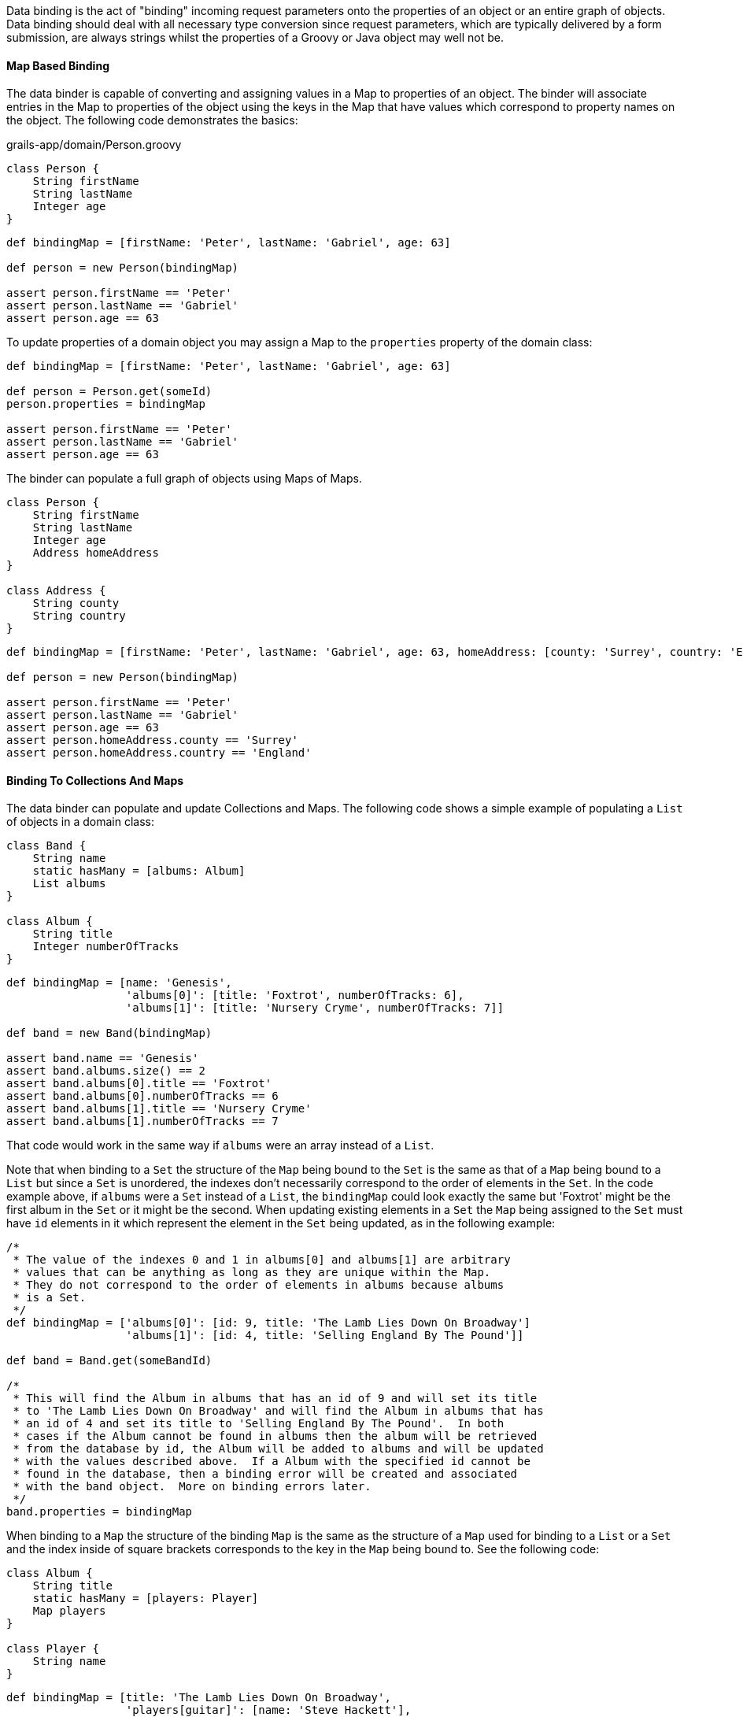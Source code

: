 Data binding is the act of "binding" incoming request parameters onto the properties of an object or an entire graph of objects. Data binding should deal with all necessary type conversion since request parameters, which are typically delivered by a form submission, are always strings whilst the properties of a Groovy or Java object may well not be.


==== Map Based Binding


The data binder is capable of converting and assigning values in a Map to properties of an object.  The binder will associate entries in the Map to properties of the object using the keys in the Map that have values which correspond to property names on the object.  The following code demonstrates the basics:

[source,groovy]
.grails-app/domain/Person.groovy
----
class Person {
    String firstName
    String lastName
    Integer age
}
----

[source,groovy]
----
def bindingMap = [firstName: 'Peter', lastName: 'Gabriel', age: 63]

def person = new Person(bindingMap)

assert person.firstName == 'Peter'
assert person.lastName == 'Gabriel'
assert person.age == 63
----

To update properties of a domain object you may assign a Map to the `properties` property of the domain class:

[source,groovy]
----
def bindingMap = [firstName: 'Peter', lastName: 'Gabriel', age: 63]

def person = Person.get(someId)
person.properties = bindingMap

assert person.firstName == 'Peter'
assert person.lastName == 'Gabriel'
assert person.age == 63
----

The binder can populate a full graph of objects using Maps of Maps.

[source,groovy]
----
class Person {
    String firstName
    String lastName
    Integer age
    Address homeAddress
}

class Address {
    String county
    String country
}
----

[source,groovy]
----
def bindingMap = [firstName: 'Peter', lastName: 'Gabriel', age: 63, homeAddress: [county: 'Surrey', country: 'England'] ]

def person = new Person(bindingMap)

assert person.firstName == 'Peter'
assert person.lastName == 'Gabriel'
assert person.age == 63
assert person.homeAddress.county == 'Surrey'
assert person.homeAddress.country == 'England'
----


==== Binding To Collections And Maps


The data binder can populate and update Collections and Maps.  The following code shows a simple example of populating a `List` of objects in a domain class:

[source,groovy]
----
class Band {
    String name
    static hasMany = [albums: Album]
    List albums
}

class Album {
    String title
    Integer numberOfTracks
}
----

[source,groovy]
----
def bindingMap = [name: 'Genesis',
                  'albums[0]': [title: 'Foxtrot', numberOfTracks: 6],
                  'albums[1]': [title: 'Nursery Cryme', numberOfTracks: 7]]

def band = new Band(bindingMap)

assert band.name == 'Genesis'
assert band.albums.size() == 2
assert band.albums[0].title == 'Foxtrot'
assert band.albums[0].numberOfTracks == 6
assert band.albums[1].title == 'Nursery Cryme'
assert band.albums[1].numberOfTracks == 7
----

That code would work in the same way if `albums` were an array instead of a `List`.

Note that when binding to a `Set` the structure of the `Map` being bound to the `Set` is the same as that of a `Map` being bound to a `List` but since a `Set` is unordered, the indexes don't necessarily correspond to the order of elements in the `Set`.  In the code example above, if `albums` were a `Set` instead of a `List`, the `bindingMap` could look exactly the same but 'Foxtrot' might be the first album in the `Set` or it might be the second.  When updating existing elements in a `Set` the `Map` being assigned to the `Set` must have `id` elements in it which represent the element in the `Set` being updated, as in the following example:

[source,groovy]
----
/*
 * The value of the indexes 0 and 1 in albums[0] and albums[1] are arbitrary
 * values that can be anything as long as they are unique within the Map.
 * They do not correspond to the order of elements in albums because albums
 * is a Set.
 */
def bindingMap = ['albums[0]': [id: 9, title: 'The Lamb Lies Down On Broadway']
                  'albums[1]': [id: 4, title: 'Selling England By The Pound']]

def band = Band.get(someBandId)

/*
 * This will find the Album in albums that has an id of 9 and will set its title
 * to 'The Lamb Lies Down On Broadway' and will find the Album in albums that has
 * an id of 4 and set its title to 'Selling England By The Pound'.  In both
 * cases if the Album cannot be found in albums then the album will be retrieved
 * from the database by id, the Album will be added to albums and will be updated
 * with the values described above.  If a Album with the specified id cannot be
 * found in the database, then a binding error will be created and associated
 * with the band object.  More on binding errors later.
 */
band.properties = bindingMap
----

When binding to a `Map` the structure of the binding `Map` is the same as the structure of a `Map` used for binding to a `List` or a `Set` and the index inside of square brackets corresponds to the key in the `Map` being bound to.  See the following code:

[source,groovy]
----
class Album {
    String title
    static hasMany = [players: Player]
    Map players
}

class Player {
    String name
}
----

[source,groovy]
----
def bindingMap = [title: 'The Lamb Lies Down On Broadway',
                  'players[guitar]': [name: 'Steve Hackett'],
                  'players[vocals]': [name: 'Peter Gabriel'],
                  'players[keyboards]': [name: 'Tony Banks']]

def album = new Album(bindingMap)

assert album.title == 'The Lamb Lies Down On Broadway'
assert album.players.size() == 3
assert album.players.guitar.name == 'Steve Hackett'
assert album.players.vocals.name == 'Peter Gabriel'
assert album.players.keyboards.name == 'Tony Banks'
----

When updating an existing `Map`, if the key specified in the binding `Map` does not exist in the `Map` being bound to then a new value will be created and added to the `Map` with the specified key as in the following example:


[source,groovy]
----
def bindingMap = [title: 'The Lamb Lies Down On Broadway',
                  'players[guitar]': [name: 'Steve Hackett'],
                  'players[vocals]': [name: 'Peter Gabriel']
                  'players[keyboards]': [name: 'Tony Banks']]

def album = new Album(bindingMap)

assert album.title == 'The Lamb Lies Down On Broadway'
assert album.players.size() == 3
assert album.players.guitar == 'Steve Hackett'
assert album.players.vocals == 'Peter Gabriel'
assert album.players.keyboards == 'Tony Banks'

def updatedBindingMap = ['players[drums]': [name: 'Phil Collins'],
                         'players[keyboards]': [name: 'Anthony George Banks']]

album.properties = updatedBindingMap

assert album.title == 'The Lamb Lies Down On Broadway'
assert album.players.size() == 4
assert album.players.guitar.name == 'Steve Hackett'
assert album.players.vocals.name == 'Peter Gabriel'
assert album.players.keyboards.name == 'Anthony George Banks'
assert album.players.drums.name == 'Phil Collins'
----


==== Binding Request Data to the Model


The link:../ref/Controllers/params.html[params] object that is available in a controller has special behavior that helps convert dotted request parameter names into nested Maps that the data binder can work with.  For example, if a request includes request parameters named `person.homeAddress.country` and `person.homeAddress.city` with values 'USA' and 'St. Louis' respectively, `params` would include entries like these:

[source,groovy]
----
[person: [homeAddress: [country: 'USA', city: 'St. Louis']]]
----

There are two ways to bind request parameters onto the properties of a domain class. The first involves using a domain classes' Map constructor:

[source,groovy]
----
def save() {
    def b = new Book(params)
    b.save()
}
----

The data binding happens within the code `new Book(params)`. By passing the link:../ref/Controllers/params.html[params] object to the domain class constructor Grails automatically recognizes that you are trying to bind from request parameters. So if we had an incoming request like:

[source]
----
/book/save?title=The%20Stand&author=Stephen%20King
----

Then the `title` and `author` request parameters would automatically be set on the domain class. You can use the link:../ref/Domain%20Classes/properties.html[properties] property to perform data binding onto an existing instance:

[source,groovy]
----
def save() {
    def b = Book.get(params.id)
    b.properties = params
    b.save()
}
----

This has the same effect as using the implicit constructor.

When binding an empty String (a String with no characters in it, not even spaces), the data binder will convert the empty String to null.  This simplifies the most common case where the intent is to treat an empty form field as having the value null since there isn't a way to actually submit a null as a request parameter.  When this behavior is not desirable the application may assign the value directly.

The mass property binding mechanism will by default automatically trim all Strings at binding time.  To disable this behavior set the `grails.databinding.trimStrings` property to false in `grails-app/conf/application.groovy`.

[source,groovy]
----
// the default value is true
grails.databinding.trimStrings = false

// ...
----

The mass property binding mechanism will by default automatically convert all empty Strings to null at binding time.  To disable this behavior set the `grails.databinding.convertEmptyStringsToNull` property to false in `grails-app/conf/application.groovy`.

[source,groovy]
----
// the default value is true
grails.databinding.convertEmptyStringsToNull = false

// ...
----

The order of events is that the String trimming happens and then null conversion happens so if `trimStrings` is `true` and `convertEmptyStringsToNull` is `true`, not only will empty Strings be converted to null but also blank Strings.  A blank String is any String such that the `trim()` method returns an empty String.

WARNING: These forms of data binding in Grails are very convenient, but also indiscriminate. In other words, they will bind _all_ non-transient, typed instance properties of the target object, including ones that you may not want bound. Just because the form in your UI doesn't submit all the properties, an attacker can still send malign data via a raw HTTP request. Fortunately, Grails also makes it easy to protect against such attacks - see the section titled "Data Binding and Security concerns" for more information.


==== Data binding and Single-ended Associations


If you have a `one-to-one` or `many-to-one` association you can use Grails' data binding capability to update these relationships too. For example if you have an incoming request such as:

[source]
----
/book/save?author.id=20
----

Grails will automatically detect the `.id` suffix on the request parameter and look up the `Author` instance for the given id when doing data binding such as:

[source,groovy]
----
def b = new Book(params)
----

An association property can be set to `null` by passing the literal `String` "null". For example:

[source]
----
/book/save?author.id=null
----


==== Data Binding and Many-ended Associations


If you have a one-to-many or many-to-many association there are different techniques for data binding depending of the association type.

If you have a `Set` based association (the default for a `hasMany`) then the simplest way to populate an association is to send a list of identifiers. For example consider the usage of `<g:select>` below:

[source,xml]
----
<g:select name="books"
          from="${Book.list()}"
          size="5" multiple="yes" optionKey="id"
          value="${author?.books}" />
----

This produces a select box that lets you select multiple values. In this case if you submit the form Grails will automatically use the identifiers from the select box to populate the `books` association.

However, if you have a scenario where you want to update the properties of the associated objects the this technique won't work. Instead you use the subscript operator:

[source,xml]
----
<g:textField name="books[0].title" value="the Stand" />
<g:textField name="books[1].title" value="the Shining" />
----

However, with `Set` based association it is critical that you render the mark-up in the same order that you plan to do the update in. This is because a `Set` has no concept of order, so although we're referring to `books[0]` and `books[1]` it is not guaranteed that the order of the association will be correct on the server side unless you apply some explicit sorting yourself.

This is not a problem if you use `List` based associations, since a `List` has a defined order and an index you can refer to. This is also true of `Map` based associations.

Note also that if the association you are binding to has a size of two and you refer to an element that is outside the size of association:

[source,xml]
----
<g:textField name="books[0].title" value="the Stand" />
<g:textField name="books[1].title" value="the Shining" />
<g:textField name="books[2].title" value="Red Madder" />
----

Then Grails will automatically create a new instance for you at the defined position.

You can bind existing instances of the associated type to a `List` using the same `.id` syntax as you would use with a single-ended association. For example:

[source,xml]
----
<g:select name="books[0].id" from="${bookList}"
          value="${author?.books[0]?.id}" />

<g:select name="books[1].id" from="${bookList}"
          value="${author?.books[1]?.id}" />

<g:select name="books[2].id" from="${bookList}"
          value="${author?.books[2]?.id}" />
----

Would allow individual entries in the `books List` to be selected separately.

Entries at particular indexes can be removed in the same way too. For example:

[source,xml]
----
<g:select name="books[0].id"
          from="${Book.list()}"
          value="${author?.books[0]?.id}"
          noSelection="['null': '']"/>
----

Will render a select box that will remove the association at `books[0]` if the empty option is chosen.

Binding to a `Map` property works the same way except that the list index in the parameter name is replaced by the map key:

[source,xml]
----
<g:select name="images[cover].id"
          from="${Image.list()}"
          value="${book?.images[cover]?.id}"
          noSelection="['null': '']"/>
----

This would bind the selected image into the `Map` property `images` under a key of `"cover"`.

When binding to Maps, Arrays and Collections the data binder will automatically grow the size of the collections as necessary.

NOTE: The default limit to how large the binder will grow a collection is 256. If the data binder encounters an entry that requires the collection be grown beyond that limit, the entry is ignored.  The limit may be configured by assigning a value to the `grails.databinding.autoGrowCollectionLimit` property in `application.groovy`.

[source,groovy]
.grails-app/conf/application.groovy
----
// the default value is 256
grails.databinding.autoGrowCollectionLimit = 128

// ...
----


==== Data binding with Multiple domain classes


It is possible to bind data to multiple domain objects from the link:../ref/Controllers/params.html[params] object.

For example so you have an incoming request to:

[source,bash]
----
/book/save?book.title=The%20Stand&author.name=Stephen%20King
----

You'll notice the difference with the above request is that each parameter has a prefix such as `author.` or `book.` which is used to isolate which parameters belong to which type. Grails' `params` object is like a multi-dimensional hash and you can index into it to isolate only a subset of the parameters to bind.

[source,groovy]
----
def b = new Book(params.book)
----

Notice how we use the prefix before the first dot of the `book.title` parameter to isolate only parameters below this level to bind. We could do the same with an `Author` domain class:

[source,groovy]
----
def a = new Author(params.author)
----


==== Data Binding and Action Arguments


Controller action arguments are subject to request parameter data binding.  There are 2 categories of controller action arguments.  The first category is command objects.  Complex types are treated as command objects.  See the link:theWebLayer.html#commandObjects[Command Objects] section of the user guide for details.  The other category is basic object types.  Supported types are the 8 primitives, their corresponding type wrappers and https://docs.oracle.com/javase/8/docs/api/java/lang/String.html[java.lang.String].  The default behavior is to map request parameters to action arguments by name:

[source,groovy]
----
class AccountingController {

   // accountNumber will be initialized with the value of params.accountNumber
   // accountType will be initialized with params.accountType
   def displayInvoice(String accountNumber, int accountType) {
       // ...
   }
}
----

For primitive arguments and arguments which are instances of any of the primitive type wrapper classes a type conversion has to be carried out before the request parameter value can be bound to the action argument.  The type conversion happens automatically.  In a case like the example shown above, the `params.accountType` request parameter has to be converted to an `int`.  If type conversion fails for any reason, the argument will have its default value per normal Java behavior (null for type wrapper references, false for booleans and zero for numbers) and a corresponding error will be added to the `errors` property of the defining controller.

[source,bash]
----
/accounting/displayInvoice?accountNumber=B59786&accountType=bogusValue
----

Since "bogusValue" cannot be converted to type int, the value of accountType will be zero, the controller's `errors.hasErrors()` will be true, the controller's `errors.errorCount` will be equal to 1 and the controller's `errors.getFieldError('accountType')` will contain the corresponding error.

If the argument name does not match the name of the request parameter then the `@grails.web.RequestParameter` annotation may be applied to an argument to express the name of the request parameter which should be bound to that argument:

[source,groovy]
----
import grails.web.RequestParameter

class AccountingController {

   // mainAccountNumber will be initialized with the value of params.accountNumber
   // accountType will be initialized with params.accountType
   def displayInvoice(@RequestParameter('accountNumber') String mainAccountNumber, int accountType) {
       // ...
   }
}
----



==== Data binding and type conversion errors


Sometimes when performing data binding it is not possible to convert a particular String into a particular target type. This results in a type conversion error. Grails will retain type conversion errors inside the link:../ref/Domain%20Classes/errors.html[errors] property of a Grails domain class. For example:

[source,groovy]
----
class Book {
    ...
    URL publisherURL
}
----

Here we have a domain class `Book` that uses the `java.net.URL` class to represent URLs. Given an incoming request such as:

[source,bash]
----
/book/save?publisherURL=a-bad-url
----

it is not possible to bind the string `a-bad-url` to the `publisherURL` property as a type mismatch error occurs. You can check for these like this:

[source,groovy]
----
def b = new Book(params)

if (b.hasErrors()) {
    println "The value ${b.errors.getFieldError('publisherURL').rejectedValue}" +
            " is not a valid URL!"
}
----

Although we have not yet covered error codes (for more information see the section on link:validation.html[validation]), for type conversion errors you would want a message from the `grails-app/i18n/messages.properties` file to use for the error. You can use a generic error message handler such as:

[source,groovy]
----
typeMismatch.java.net.URL=The field {0} is not a valid URL
----

Or a more specific one:

[source,groovy]
----
typeMismatch.Book.publisherURL=The publisher URL you specified is not a valid URL
----


==== The BindUsing Annotation


The {apiDocs}org/grails/databinding/BindUsing.html[BindUsing] annotation may be used to define a custom binding mechanism for a particular field in a class.  Any time data binding is being applied to the field the closure value of the annotation will be invoked with 2 arguments.  The first argument is the object that data binding is being applied to and the second argument is {apiDocs}org/grails/databinding/DataBindingSource.html[DataBindingSource] which is the data source for the data binding.  The value returned from the closure will be bound to the property.  The following example would result in the upper case version of the `name` value in the source being applied to the `name` field during data binding.

[source,groovy]
----
import org.grails.databinding.BindUsing

class SomeClass {
    @BindUsing({obj, source ->

        //source is DataSourceBinding which is similar to a Map
        //and defines getAt operation but source.name cannot be used here.
        //In order to get name from source use getAt instead as shown below.

        source['name']?.toUpperCase()
    })
    String name
}
----

NOTE: Note that data binding is only possible when the name of the request parameter matches with the field name in the class.
Here, `name` from request parameters matches with `name` from `SomeClass`.

The {apiDocs}org/grails/databinding/BindUsing.html[BindUsing] annotation may be used to define a custom binding mechanism for all of the fields on a particular class. When the annotation is applied to a class, the value assigned to the annotation should be a class which implements the {apiDocs}org/grails/databinding/BindingHelper.html[BindingHelper] interface.  An instance of that class will be used any time a value is bound to a property in the class that this annotation has been applied to.

[source,groovy]
----
@BindUsing(SomeClassWhichImplementsBindingHelper)
class SomeClass {
    String someProperty
    Integer someOtherProperty
}
----


==== Custom Data Converters


The binder will do a lot of type conversion automatically.  Some applications may want to define their own mechanism for converting values and a simple way to do this is to write a class which implements {apiDocs}org/grails/databinding/converters/ValueConverter.html[ValueConverter] and register an instance of that class as a bean in the Spring application context.

[source,groovy]
----
package com.myapp.converters

import org.grails.databinding.converters.ValueConverter

/**
 * A custom converter which will convert String of the
 * form 'city:state' into an Address object.
 */
class AddressValueConverter implements ValueConverter {

    boolean canConvert(value) {
        value instanceof String
    }

    def convert(value) {
        def pieces = value.split(':')
        new com.myapp.Address(city: pieces[0], state: pieces[1])
    }

    Class<?> getTargetType() {
        com.myapp.Address
    }
}
----

An instance of that class needs to be registered as a bean in the Spring application context.  The bean name is not important.  All beans that implemented ValueConverter will be automatically plugged in to the data binding process.

[source,groovy]
.grails-app/conf/spring/resources.groovy
----
beans = {
    addressConverter com.myapp.converters.AddressValueConverter
    // ...
}
----

[source,groovy]
----
class Person {
    String firstName
    Address homeAddress
}

class Address {
    String city
    String state
}

def person = new Person()
person.properties = [firstName: 'Jeff', homeAddress: "O'Fallon:Missouri"]
assert person.firstName == 'Jeff'
assert person.homeAddress.city = "O'Fallon"
assert person.homeAddress.state = 'Missouri'
----


==== Date Formats For Data Binding


A custom date format may be specified to be used when binding a String to a Date value by applying the {apiDocs}org/grails/databinding/BindingFormat.html[BindingFormat] annotation to a Date field.

[source,groovy]
----
import org.grails.databinding.BindingFormat

class Person {
    @BindingFormat('MMddyyyy')
    Date birthDate
}
----

A global setting may be configured in `application.groovy` to define date formats which will be used application wide when binding to Date.

[source,groovy]
.grails-app/conf/application.groovy
----
grails.databinding.dateFormats = ['MMddyyyy', 'yyyy-MM-dd HH:mm:ss.S', "yyyy-MM-dd'T'hh:mm:ss'Z'"]
----

The formats specified in `grails.databinding.dateFormats` will be attempted in the order in which they are included in the List.  If a property is marked with `@BindingFormat`, the `@BindingFormat` will take precedence over the values specified in `grails.databinding.dateFormats`.

The formats configured by default are:

* `yyyy-MM-dd HH:mm:ss.S`
* `yyyy-MM-dd'T'hh:mm:ss'Z'`
* `yyyy-MM-dd HH:mm:ss.S z`
* `yyyy-MM-dd'T'HH:mm:ss.SSSX`


==== Custom Formatted Converters


You may supply your own handler for the {apiDocs}org/grails/databinding/BindingFormat.html[BindingFormat] annotation by writing a class which implements the {apiDocs}org/grails/databinding/converters/FormattedValueConverter.html[FormattedValueConverter] interface and registering an instance of that class as a bean in the Spring application context.  Below is an example of a trivial custom String formatter that might convert the case of a String based on the value assigned to the BindingFormat annotation.

[source,groovy]
----
package com.myapp.converters

import org.grails.databinding.converters.FormattedValueConverter

class FormattedStringValueConverter implements FormattedValueConverter {
    def convert(value, String format) {
        if('UPPERCASE' == format) {
            value = value.toUpperCase()
        } else if('LOWERCASE' == format) {
            value = value.toLowerCase()
        }
        value
    }

    Class getTargetType() {
        // specifies the type to which this converter may be applied
        String
    }
}
----

An instance of that class needs to be registered as a bean in the Spring application context.  The bean name is not important.  All beans that implemented FormattedValueConverter will be automatically plugged in to the data binding process.

[source,groovy]
.grails-app/conf/spring/resources.groovy
----
beans = {
    formattedStringConverter com.myapp.converters.FormattedStringValueConverter
    // ...
}
----

With that in place the `BindingFormat` annotation may be applied to String fields to inform the data binder to take advantage of the custom converter.

[source,groovy]
----
import org.grails.databinding.BindingFormat

class Person {
    @BindingFormat('UPPERCASE')
    String someUpperCaseString

    @BindingFormat('LOWERCASE')
    String someLowerCaseString

    String someOtherString
}
----



==== Localized Binding Formats


The `BindingFormat` annotation supports localized format strings by using the optional `code` attribute.  If a value is assigned to the code attribute that value will be used as the message code to retrieve the binding format string from the `messageSource` bean in the Spring application context and that lookup will be localized.

[source,groovy]
----
import org.grails.databinding.BindingFormat

class Person {
    @BindingFormat(code='date.formats.birthdays')
    Date birthDate
}
----


[source,groovy]
----
# grails-app/conf/i18n/messages.properties
date.formats.birthdays=MMddyyyy
----

[source,groovy]
----
# grails-app/conf/i18n/messages_es.properties
date.formats.birthdays=ddMMyyyy
----


==== Structured Data Binding Editors


A structured data binding editor is a helper class which can bind structured request parameters to a property.  The common use case for structured binding is binding to a `Date` object which might be constructed from several smaller pieces of information contained in several request parameters with names like `birthday_month`, `birthday_date` and `birthday_year`.  The structured editor would retrieve all of those individual pieces of information and use them to construct a `Date`.

The framework provides a structured editor for binding to `Date` objects.  An application may register its own structured editors for whatever types are appropriate.  Consider the following classes:

[source,groovy]
.src/main/groovy/databinding/Gadget.groovy
----
package databinding

class Gadget {
    Shape expandedShape
    Shape compressedShape
}
----

[source,groovy]
.src/main/groovy/databinding/Shape.groovy
----
package databinding

class Shape {
    int area
}
----

A `Gadget` has 2 `Shape` fields.  A `Shape` has an `area` property.  It may be that the application wants to accept request parameters like `width` and `height` and use those to calculate the `area` of a `Shape` at binding time.  A structured binding editor is well suited for that.

The way to register a structured editor with the data binding process is to add an instance of the {apiDocs}org/grails/databinding/TypedStructuredBindingEditor.html[org.grails.databinding.TypedStructuredBindingEditor] interface to the Spring application context.  The easiest way to implement the `TypedStructuredBindingEditor` interface is to extend the {apiDocs}org/grails/databinding/converters/AbstractStructuredBindingEditor.html[org.grails.databinding.converters.AbstractStructuredBindingEditor] abstract class and override the `getPropertyValue` method as shown below:

[source,groovy]
.src/main/groovy/databinding/converters/StructuredShapeEditor.groovy
----
package databinding.converters

import databinding.Shape

import org.grails.databinding.converters.AbstractStructuredBindingEditor

class StructuredShapeEditor extends AbstractStructuredBindingEditor<Shape> {

    public Shape getPropertyValue(Map values) {
        // retrieve the individual values from the Map
        def width = values.width as int
        def height = values.height as int

        // use the values to calculate the area of the Shape
        def area = width * height

        // create and return a Shape with the appropriate area
        new Shape(area: area)
    }
}
----

An instance of that class needs to be registered with the Spring application context:

[source,groovy]
.grails-app/conf/spring/resources.groovy
----
beans = {
    shapeEditor databinding.converters.StructuredShapeEditor
    // ...
}
----

When the data binder binds to an instance of the `Gadget` class it will check to see if there are request parameters with names `compressedShape` and `expandedShape` which have a value of "struct" and if they do exist, that will trigger the use of the `StructuredShapeEditor`.  The individual components of the structure need to have parameter names of the form propertyName_structuredElementName.  In the case of the `Gadget` class above that would mean that the `compressedShape` request parameter should have a value of "struct" and the `compressedShape_width` and `compressedShape_height` parameters should have values which represent the width and the height of the compressed `Shape`.  Similarly, the `expandedShape` request parameter should have a value of "struct" and the `expandedShape_width` and `expandedShape_height` parameters should have values which represent the width and the height of the expanded `Shape`.

[source,groovy]
.grails-app/controllers/demo/DemoController.groovy
----
class DemoController {

    def createGadget(Gadget gadget) {
        /*
        /demo/createGadget?expandedShape=struct&expandedShape_width=80&expandedShape_height=30
                          &compressedShape=struct&compressedShape_width=10&compressedShape_height=3

        */

        // with the request parameters shown above gadget.expandedShape.area would be 2400
        // and gadget.compressedShape.area would be 30
        // ...
    }
}
----

Typically the request parameters with "struct" as their value would be represented by hidden form fields.


==== Data Binding Event Listeners


The {apiDocs}org/grails/databinding/events/DataBindingListener.html[DataBindingListener] interface provides a mechanism for listeners to be notified of data binding events.  The interface looks like this:

[source,groovy]
----
package org.grails.databinding.events;

import org.grails.databinding.errors.BindingError;

public interface DataBindingListener {

    /**
     * @return true if the listener is interested in events for the specified type.
     */
    boolean supports(Class<?> clazz);

    /**
     * Called when data binding is about to start.
     *
     * @param target The object data binding is being imposed upon
     * @param errors the Spring Errors instance (a org.springframework.validation.BindingResult)
     * @return true if data binding should continue
     */
    Boolean beforeBinding(Object target, Object errors);

    /**
     * Called when data binding is about to imposed on a property
     *
     * @param target The object data binding is being imposed upon
     * @param propertyName The name of the property being bound to
     * @param value The value of the property being bound
     * @param errors the Spring Errors instance (a org.springframework.validation.BindingResult)
     * @return true if data binding should continue, otherwise return false
     */
    Boolean beforeBinding(Object target, String propertyName, Object value, Object errors);

    /**
     * Called after data binding has been imposed on a property
     *
     * @param target The object data binding is being imposed upon
     * @param propertyName The name of the property that was bound to
     * @param errors the Spring Errors instance (a org.springframework.validation.BindingResult)
     */
    void afterBinding(Object target, String propertyName, Object errors);

    /**
     * Called after data binding has finished.
     *
     * @param target The object data binding is being imposed upon
     * @param errors the Spring Errors instance (a org.springframework.validation.BindingResult)
     */
    void afterBinding(Object target, Object errors);

    /**
     * Called when an error occurs binding to a property
     * @param error encapsulates information about the binding error
     * @param errors the Spring Errors instance (a org.springframework.validation.BindingResult)
     * @see BindingError
     */
    void bindingError(BindingError error, Object errors);
}
----

Any bean in the Spring application context which implements that interface will automatically be registered with the data binder.  The {apiDocs}org/grails/databinding/events/DataBindingListenerAdapter.html[DataBindingListenerAdapter] class implements the `DataBindingListener` interface and provides default implementations for all of the methods in the interface so this class is well suited for subclassing so your listener class only needs to provide implementations for the methods your listener is interested in.

The Grails data binder has limited support for the older http://docs.grails.org/3.2.x/apiorg/codehaus/groovy/grails/web/binding/BindEventListener.html[BindEventListener] style listeners.  `BindEventListener` looks like this:

[source,groovy]
----
package org.codehaus.groovy.grails.web.binding;

import org.springframework.beans.MutablePropertyValues;
import org.springframework.beans.TypeConverter;

public interface BindEventListener {

    /**
     * @param target The target to bind to
     * @param source The source of the binding, typically a Map
     * @param typeConverter The type converter to be used
     */
    void doBind(Object target, MutablePropertyValues source, TypeConverter typeConverter);
}
----

Support for `BindEventListener` is disabled by default.  To enable support assign a value of `true` to the `grails.databinding.enableSpringEventAdapter` property in `grails-app/conf/application.groovy`.

[source,groovy]
.grails-app/conf/application.groovy
----
grails.databinding.enableSpringEventAdapter=true
...
----

With `enableSpringEventAdapter` set to `true` instances of `BindEventListener` which are in the Spring application context will automatically be registered with the data binder.  Notice that the `MutablePropertyValues` and `TypeConverter` arguments to the `doBind` method in `BindEventListener` are Spring specific classes and are not relevant to the current data binder.  The event adapter will pass `null` values for those arguments.  The only real value passed into the `doBind` method will be the object being bound to.  This limited support is provided for backward compatibility and will be useful for a subset of scenarios.  Developers are encouraged to migrate their `BindEventListener` beans to the newer `DataBindingListener` model.


==== Using The Data Binder Directly


There are situations where an application may want to use the data binder directly.  For example, to do binding in a Service on some arbitrary object which is not a domain class.  The following will not work because the `properties` property is read only.

[source,groovy]
.src/main/groovy/bindingdemo/Widget.groovy
----
package bindingdemo

class Widget {
    String name
    Integer size
}
----

[source,groovy]
.grails-app/services/bindingdemo/WidgetService.groovy
----
package bindingdemo

class WidgetService {

    def updateWidget(Widget widget, Map data) {
        // this will throw an exception because
        // properties is read-only
        widget.properties = data
    }
}
----

An instance of the data binder is in the Spring application context with a bean name of `grailsWebDataBinder`.  That bean implements the {apiDocs}org/grails/databinding/DataBinder.html[DataBinder] interface.  The following code demonstrates using the data binder directly.

[source,groovy]
.grails-app/services/bindingdmeo/WidgetService
----
package bindingdemo

import org.grails.databinding.SimpleMapDataBindingSource

class WidgetService {

    // this bean will be autowired into the service
    def grailsWebDataBinder

    def updateWidget(Widget widget, Map data) {
        grailsWebDataBinder.bind widget, data as SimpleMapDataBindingSource
    }

}
----

See the {apiDocs}org/grails/databinding/DataBinder.html[DataBinder] documentation for more information about overloaded versions
of the `bind` method.


==== Data Binding and Security Concerns


When batch updating properties from request parameters you need to be careful not to allow clients to bind malicious data to domain classes and be persisted in the database. You can limit what properties are bound to a given domain class using the subscript operator:

[source,groovy]
----
def p = Person.get(1)

p.properties['firstName','lastName'] = params
----

In this case only the `firstName` and `lastName` properties will be bound.

Another way to do this is is to use link:theWebLayer.html#commandObjects[Command Objects] as the target of data binding instead of domain classes. Alternatively there is also the flexible link:../ref/Controllers/bindData.html[bindData] method.

The `bindData` method allows the same data binding capability, but to arbitrary objects:

[source,groovy]
----
def p = new Person()
bindData(p, params)
----

The `bindData` method also lets you exclude certain parameters that you don't want updated:

[source,groovy]
----
def p = new Person()
bindData(p, params, [exclude: 'dateOfBirth'])
----

Or include only certain properties:

[source,groovy]
----
def p = new Person()
bindData(p, params, [include: ['firstName', 'lastName']])
----

NOTE: If an empty List is provided as a value for the `include` parameter then all fields will be subject to binding if they are not explicitly excluded.

The link:../ref/Constraints/bindable.html[bindable] constraint can be used to globally prevent data binding for certain properties.
